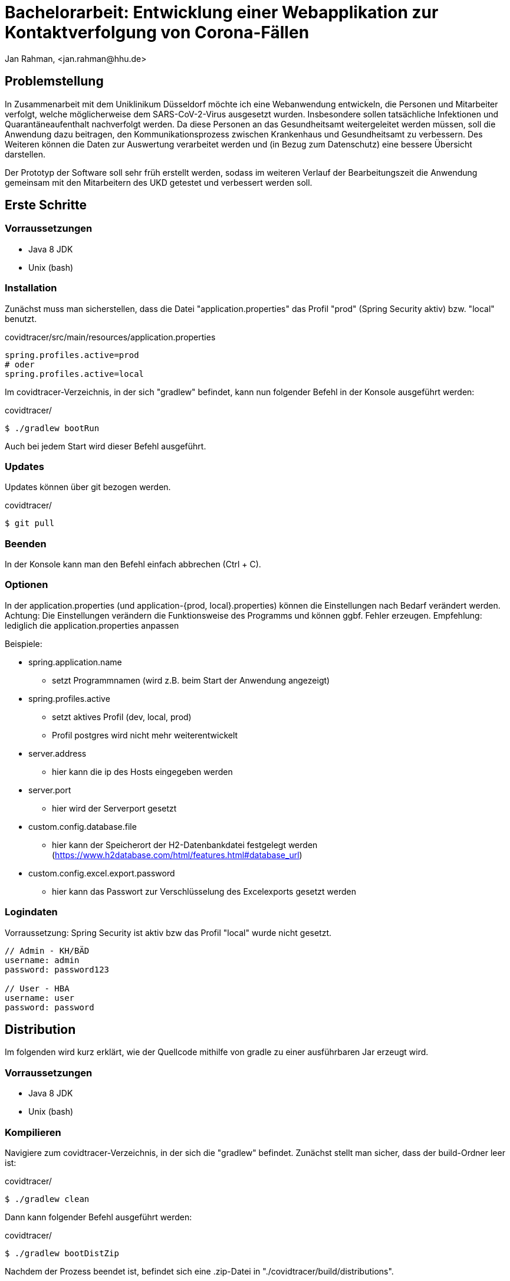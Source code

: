 = Bachelorarbeit: Entwicklung einer Webapplikation zur Kontaktverfolgung von Corona-Fällen
Jan Rahman, <jan.rahman@hhu.de>

== Problemstellung
In Zusammenarbeit mit dem Uniklinikum Düsseldorf möchte ich eine Webanwendung entwickeln, die Personen und Mitarbeiter verfolgt,
welche möglicherweise dem SARS-CoV-2-Virus ausgesetzt wurden.
Insbesondere sollen tatsächliche Infektionen und Quarantäneaufenthalt nachverfolgt werden.
Da diese Personen an das Gesundheitsamt weitergeleitet werden müssen, soll die Anwendung dazu beitragen, den Kommunikationsprozess zwischen Krankenhaus und Gesundheitsamt zu verbessern.
Des Weiteren können die Daten zur Auswertung verarbeitet werden und (in Bezug zum Datenschutz) eine bessere Übersicht darstellen.

Der Prototyp der Software soll sehr früh erstellt werden, sodass im weiteren Verlauf der Bearbeitungszeit die Anwendung gemeinsam mit den Mitarbeitern des UKD getestet und verbessert werden soll.


== Erste Schritte


=== Vorraussetzungen
* Java 8 JDK
* Unix (bash)

=== Installation
Zunächst muss man sicherstellen, dass die Datei "application.properties" das Profil "prod" (Spring Security aktiv) bzw. "local" benutzt.

.covidtracer/src/main/resources/application.properties
----
spring.profiles.active=prod
# oder
spring.profiles.active=local
----

Im covidtracer-Verzeichnis, in der sich "gradlew" befindet, kann nun folgender Befehl in der Konsole ausgeführt werden:

.covidtracer/
----
$ ./gradlew bootRun
----

Auch bei jedem Start wird dieser Befehl ausgeführt.

=== Updates
Updates können über git bezogen werden.

.covidtracer/
----
$ git pull
----

=== Beenden
In der Konsole kann man den Befehl einfach abbrechen (Ctrl + C).

=== Optionen
In der application.properties (und application-{prod, local}.properties) können die Einstellungen nach Bedarf verändert werden.
Achtung: Die Einstellungen verändern die Funktionsweise des Programms und können ggbf. Fehler erzeugen.
Empfehlung: lediglich die application.properties anpassen

.Beispiele:
* spring.application.name
** setzt Programmnamen (wird z.B. beim Start der Anwendung angezeigt)
* spring.profiles.active
** setzt aktives Profil (dev, local, prod)
** Profil postgres wird nicht mehr weiterentwickelt
* server.address
** hier kann die ip des Hosts eingegeben werden
* server.port
** hier wird der Serverport gesetzt
* custom.config.database.file
** hier kann der Speicherort der H2-Datenbankdatei festgelegt werden (https://www.h2database.com/html/features.html#database_url)
* custom.config.excel.export.password
** hier kann das Passwort zur Verschlüsselung des Excelexports gesetzt werden

=== Logindaten
Vorraussetzung: Spring Security ist aktiv bzw das Profil "local" wurde nicht gesetzt.

----
// Admin - KH/BÄD
username: admin
password: password123

// User - HBA
username: user
password: password
----

== Distribution
Im folgenden wird kurz erklärt, wie der Quellcode mithilfe von gradle zu einer ausführbaren Jar erzeugt wird.

=== Vorraussetzungen
* Java 8 JDK
* Unix (bash)

=== Kompilieren
Navigiere zum covidtracer-Verzeichnis, in der sich die "gradlew" befindet.
Zunächst stellt man sicher, dass der build-Ordner leer ist:

.covidtracer/
----
$ ./gradlew clean
----

Dann kann folgender Befehl ausgeführt werden:

.covidtracer/
----
$ ./gradlew bootDistZip
----

Nachdem der Prozess beendet ist, befindet sich eine .zip-Datei in "./covidtracer/build/distributions".


== H2-Konsole (optional)
Die H2-Konsole (UI der Datenbank) ist in der "application-dev.properties" aktiviert.

.covidtracer/src/main/resources/application-prod.properties
----
spring.h2.console.enabled=true
----

Die Spring-Security muss zusätzlich durch folgende Einstellungen angepasst werden:

----
.antMatchers("/h2-console/**").permitAll()
.and().csrf().ignoringAntMatchers("/h2-console/**")
.and().headers().frameOptions().sameOrigin()
----

Beispiel:

.covidtracer/src/main/java/de/hhu/covidtracer/security/SecurityConfig.java
[source,java]
----
@Override
protected void configure(HttpSecurity http) throws Exception {
    http
            .authorizeRequests()
            .antMatchers("/h2-console/**").permitAll()
            .anyRequest()
            .authenticated()
            .and()
            .formLogin()
            .and().csrf().ignoringAntMatchers("/h2-console/**")
            .and().headers().frameOptions().sameOrigin();
}
----

URL und Zugang:

----
http://localhost:8080/h2-console
----

----
JDBC URL: jdbc:h2:mem:testdb
User Name: admin_dev
Password:
----

== Quellen

=== Tutorials
* https://spring.io/guides/gs/spring-boot/
* https://spring.io/guides/gs/spring-boot-docker/

=== Dokumentationen
* https://docs.spring.io/spring-framework/docs/current/reference/html/
* https://docs.spring.io/spring-boot/docs/2.1.8.RELEASE/gradle-plugin/reference/html/
* https://docs.docker.com/
* https://www.thymeleaf.org/documentation.html
* https://www.h2database.com/html/features.html#database_url
